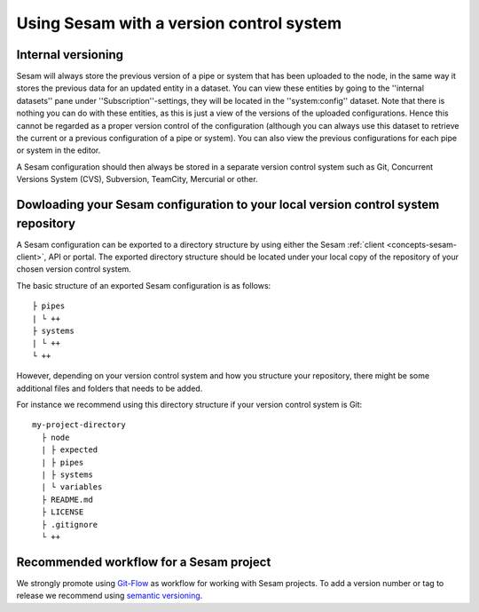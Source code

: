 .. _setup-version-control:

-----------------------------------------
Using Sesam with a version control system
-----------------------------------------

Internal versioning
-------------------

Sesam will always store the previous version of a pipe or system that has been uploaded to the node, in the same way it stores the previous data for an updated entity in a dataset. You can view these entities by going to the ''internal datasets'' pane under ''Subscription''-settings, they will be located in the ''system:config'' dataset. Note that there is nothing you can do with these entities, as this is just a view of the versions of the uploaded configurations. Hence this cannot be regarded as a proper version control of the configuration (although you can always use this dataset to retrieve the current or a previous configuration of a pipe or system). You can also view the previous configurations for each pipe or system in the editor.

A Sesam configuration should then always be stored in a separate version control system such as Git, Concurrent Versions System (CVS), Subversion, TeamCity, Mercurial or other.

Dowloading your Sesam configuration to your local version control system repository
-----------------------------------------------------------------------------------

A Sesam configuration can be exported to a directory structure by using either the Sesam :ref:`client <concepts-sesam-client>`, API or portal. The exported directory structure should be located under your local copy of the repository of your chosen version control system.

The basic structure of an exported Sesam configuration is as follows:
::

	├ pipes
	| └ ++
	├ systems
	| └ ++
	└ ++

However, depending on your version control system and how you structure your repository, there might be some additional files and folders that needs to be added. 

For instance we recommend using this directory structure if your version control system is Git:
::

    my-project-directory
      ├ node
      | ├ expected
      | ├ pipes
      | ├ systems
      | └ variables
      ├ README.md
      ├ LICENSE
      ├ .gitignore
      └ ++

Recommended workflow for a Sesam project
----------------------------------------

We strongly promote using `Git-Flow <https://nvie.com/posts/a-successful-git-branching-model/>`_ as workflow for working with Sesam projects. To add a version number or tag to release we recommend using `semantic versioning <https://semver.org>`_.
